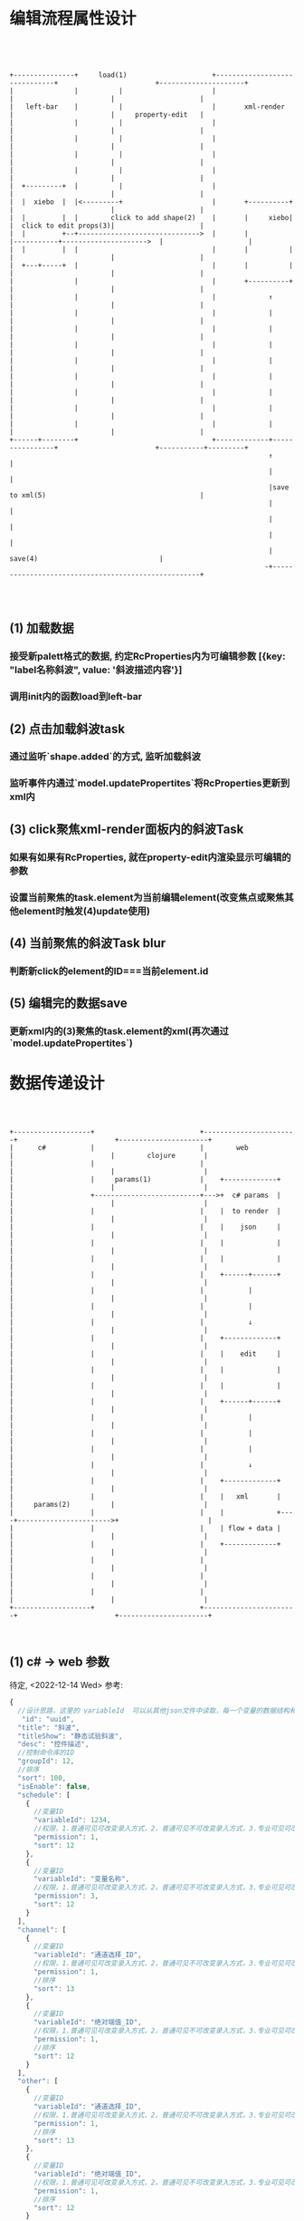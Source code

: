* 编辑流程属性设计
#+begin_src ditaa




  +---------------+     load(1)                     +------------------------------+                        +---------------------+
  |               |          |                      |                              |                        |                     |
  |   left-bar    |          |                      |       xml-render             |                        |     property-edit   |
  |               |          |                      |                              |                        |                     |
  |               |          |                      |                              |                        |                     |
  |               |          |                      |                              |                        |                     |
  |               |          |                      |                              |                        |                     |
  |  +---------+  |          |                      |                              |                        |                     |
  |  |  xiebo  |  |<---------+                      |       +----------+           |                        |                     |
  |  |         |  |        click to add shape(2)    |       |     xiebo|           |  click to edit props(3)|                     |
  |  |         +--+------------------------------>  |       |          |-----------+--------------------->  |                     |
  |  |         |  |                                 |       |          |           |                        |                     |
  |  +---+-----+  |                                 |       |          |           |                        |                     |
  |               |                                 |       +----------+           |                        |                     |
  |               |                                 |             ↑                |                        |                     |
  |               |                                 |             |                |                        |                     |
  |               |                                 |             |                |                        |                     |
  |               |                                 |             |                |                        |                     |
  |               |                                 |             |                |                        |                     |
  |               |                                 |             |                |                        |                     |
  |               |                                 |             |                |                        |                     |
  |               |                                 |             |                |                        |                     |
  |               |                                 |             |                |                        |                     |
  +------+--------+                                 +-------------+----------------+                        +-----------+---------+
                                                                  ↑                                                    |
                                                                  |                                                    |
                                                                  |save to xml(5)                                      |
                                                                  |                                                    |
                                                                  |                                                    |
                                                                  |                                                    |
                                                                  |               save(4)                              |
                                                                 -+----------------------------------------------------+



#+end_src

** (1) 加载数据
*** 接受新palett格式的数据, 约定RcProperties内为可编辑参数 [{key: "label名称斜波", value: '斜波描述内容'}]
*** 调用init内的函数load到left-bar
** (2) 点击加载斜波task
*** 通过监听`shape.added`的方式, 监听加载斜波
*** 监听事件内通过`model.updatePropertites`将RcProperties更新到xml内
** (3) click聚焦xml-render面板内的斜波Task
*** 如果有如果有RcProperties, 就在property-edit内渲染显示可编辑的参数
*** 设置当前聚焦的task.element为当前编辑element(改变焦点或聚焦其他element时触发(4)update使用)
** (4) 当前聚焦的斜波Task blur
*** 判断新click的element的ID===当前element.id
** (5) 编辑完的数据save
*** 更新xml内的(3)聚焦的task.element的xml(再次通过`model.updatePropertites`)

* 数据传递设计
#+begin_src ditaa



  +-------------------+                          +-----------------------+                        +----------------------+
  |      c#           |                          |        web            |                        |        clojure       |
  |                   |                          |                       |                        |                      |
  |                   |     params(1)            |    +-------------+    |                        |                      |
  |                   +--------------------------+--->+  c# params  |    |                        |                      |
  |                   |                          |    |  to render  |    |                        |                      |
  |                   |                          |    |    json     |    |                        |                      |
  |                   |                          |    |             |    |                        |                      |
  |                   |                          |    |             |    |                        |                      |
  |                   |                          |    +------+------+    |                        |                      |
  |                   |                          |           |           |                        |                      |
  |                   |                          |           |           |                        |                      |
  |                   |                          |           ↓           |                        |                      |
  |                   |                          |    +-------------+    |                        |                      |
  |                   |                          |    |    edit     |    |                        |                      |
  |                   |                          |    |             |    |                        |                      |
  |                   |                          |    |             |    |                        |                      |
  |                   |                          |    +------+------+    |                        |                      |
  |                   |                          |           |           |                        |                      |
  |                   |                          |           |           |                        |                      |
  |                   |                          |           |           |                        |                      |
  |                   |                          |           ↓           |                        |                      |
  |                   |                          |    +-------------+    |                        |                      |
  |                   |                          |    |   xml       |    |     params(2)          |                      |
  |                   |                          |    |             +----+----------------------->+                      |
  |                   |                          |    | flow + data |    |                        |                      |
  |                   |                          |    +-------------+    |                        |                      |
  |                   |                          |                       |                        |                      |
  |                   |                          |                       |                        |                      |
  |                   |                          |                       |                        |                      |
  +-------------------+                          +-----------------------+                        +----------------------+


#+end_src

** (1) c# -> web 参数
待定, <2022-12-14 Wed> 参考:
#+begin_src js
  {
    //设计思路，这里的 variableId  可以从其他json文件中读取，每一个变量的数据结构和输入变量一样。schedule、channel、other是一个大的分类
     "id": "uuid",
    "title": "斜波",
    "titleShow": "静态试验斜波",
    "desc": "控件描述",
    //控制命令库的ID
    "groupId": 12,
    //排序
    "sort": 100,
    "isEnable": false,
    "schedule": [
      {
        //变量ID
        "variableId": 1234,
        //权限，1.普通可见可改变录入方式，2，普通可见不可改变录入方式，3.专业可见可改变录入方式，4.专业可见不可改变录入方式
        "permission": 1,
        "sort": 12
      },
      {
        //变量ID
        "variableId": "变量名称",
        //权限，1.普通可见可改变录入方式，2，普通可见不可改变录入方式，3.专业可见可改变录入方式，4.专业可见不可改变录入方式
        "permission": 3,
        "sort": 12
      }
    ],
    "channel": [
      {
        //变量ID
        "variableId": "通道选择_ID",
        //权限，1.普通可见可改变录入方式，2，普通可见不可改变录入方式，3.专业可见可改变录入方式，4.专业可见不可改变录入方式
        "permission": 1,
        //排序
        "sort": 13
      },
      {
        //变量ID
        "variableId": "绝对端值_ID",
        //权限，1.普通可见可改变录入方式，2，普通可见不可改变录入方式，3.专业可见可改变录入方式，4.专业可见不可改变录入方式
        "permission": 1,
        //排序
        "sort": 12
      }
    ],
    "other": [
      {
        //变量ID
        "variableId": "通道选择_ID",
        //权限，1.普通可见可改变录入方式，2，普通可见不可改变录入方式，3.专业可见可改变录入方式，4.专业可见不可改变录入方式
        "permission": 1,
        //排序
        "sort": 13
      },
      {
        //变量ID
        "variableId": "绝对端值_ID",
        //权限，1.普通可见可改变录入方式，2，普通可见不可改变录入方式，3.专业可见可改变录入方式，4.专业可见不可改变录入方式
        "permission": 1,
        //排序
        "sort": 12
      }
    ]
  }
#+end_src

** 
